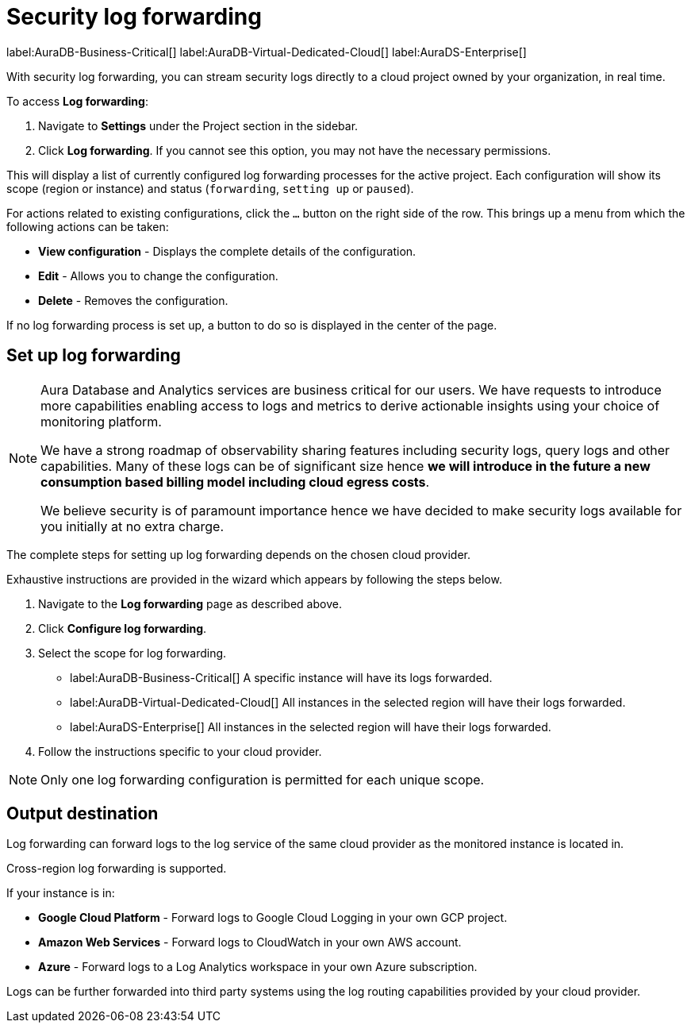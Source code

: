 [[aura-query-logs]]
= Security log forwarding

label:AuraDB-Business-Critical[]
label:AuraDB-Virtual-Dedicated-Cloud[]
label:AuraDS-Enterprise[]

With security log forwarding, you can stream security logs directly to a cloud project owned by your organization, in real time.

To access *Log forwarding*:

. Navigate to *Settings* under the Project section in the sidebar.
. Click *Log forwarding*. If you cannot see this option, you may not have the necessary permissions.

This will display a list of currently configured log forwarding processes for the active project.
Each configuration will show its scope (region or instance) and status (`forwarding`, `setting up` or `paused`).

For actions related to existing configurations, click the `...` button on the right side of the row. This brings up a menu from which the following actions can be taken:

* *View configuration* - Displays the complete details of the configuration.
* *Edit* - Allows you to change the configuration.
* *Delete* - Removes the configuration.

If no log forwarding process is set up, a button to do so is displayed in the center of the page.

== Set up log forwarding

[NOTE]
====
Aura Database and Analytics services are business critical for our users. We have requests to introduce more capabilities enabling access to logs and metrics to derive actionable insights using your choice of monitoring platform.

We have a strong roadmap of observability sharing features including security logs, query logs and other capabilities. Many of these logs can be of significant size hence *we will introduce in the future a new consumption based billing model including cloud egress costs*.

We believe security is of paramount importance hence we have decided to make security logs available for you initially at no extra charge.
====

The complete steps for setting up log forwarding depends on the chosen cloud provider.

Exhaustive instructions are provided in the wizard which appears by following the steps below.

. Navigate to the *Log forwarding* page as described above.
. Click *Configure log forwarding*.
. Select the scope for log forwarding.
* label:AuraDB-Business-Critical[] A specific instance will have its logs forwarded.
* label:AuraDB-Virtual-Dedicated-Cloud[] All instances in the selected region will have their logs forwarded.
* label:AuraDS-Enterprise[] All instances in the selected region will have their logs forwarded.
. Follow the instructions specific to your cloud provider.

[NOTE]
====
Only one log forwarding configuration is permitted for each unique scope.
====

== Output destination

Log forwarding can forward logs to the log service of the same cloud provider as the monitored instance is located in.

Cross-region log forwarding is supported.

If your instance is in:

* *Google Cloud Platform* - Forward logs to Google Cloud Logging in your own GCP project.
* *Amazon Web Services* - Forward logs to CloudWatch in your own AWS account.
* *Azure* - Forward logs to a Log Analytics workspace in your own Azure subscription.

Logs can be further forwarded into third party systems using the log routing capabilities provided by your cloud provider.
